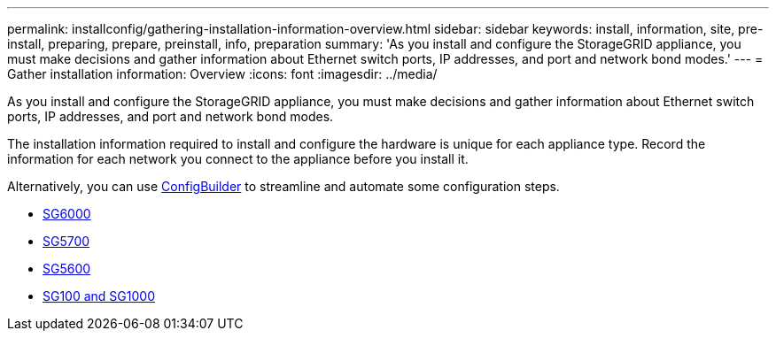 ---
permalink: installconfig/gathering-installation-information-overview.html
sidebar: sidebar
keywords: install, information, site, pre-install, preparing, prepare, preinstall, info, preparation
summary: 'As you install and configure the StorageGRID appliance, you must make decisions and gather information about Ethernet switch ports, IP addresses, and port and network bond modes.'
---
= Gather installation information: Overview
:icons: font
:imagesdir: ../media/

[.lead]
As you install and configure the StorageGRID appliance, you must make decisions and gather information about Ethernet switch ports, IP addresses, and port and network bond modes. 

The installation information required to install and configure the hardware is unique for each appliance type. Record the information for each network you connect to the appliance before you install it.

Alternatively, you can use https://configbuilder.netapp.com/index.aspx[ConfigBuilder^] to streamline and automate some configuration steps.

* link:gathering-installation-information-sg6000.html[SG6000]
* link:gathering-installation-information-sg5700.html[SG5700]
* link:gathering-installation-information-sg5600.html[SG5600]
* link:gathering-installation-information-sg100-and-sg1000.html[SG100 and SG1000]